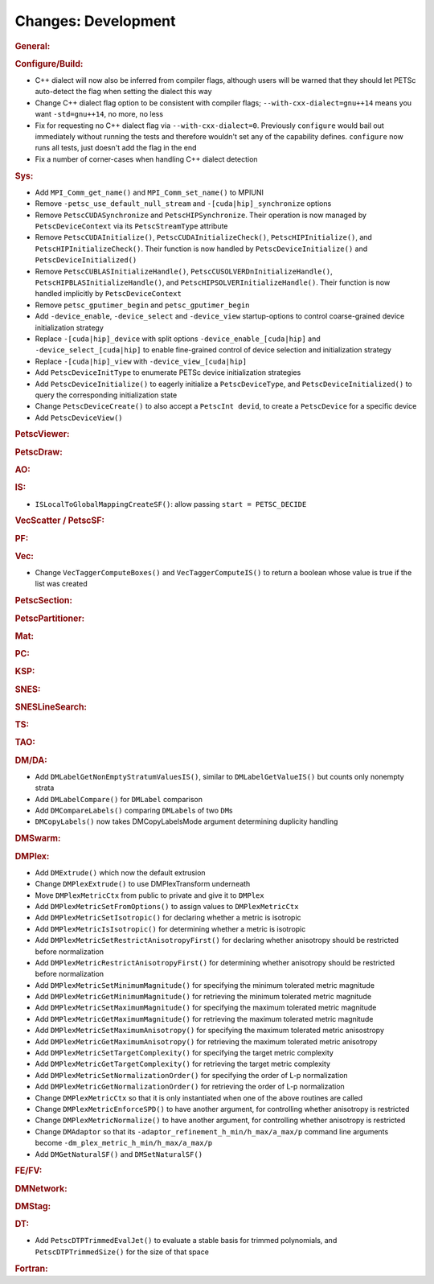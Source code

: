 ====================
Changes: Development
====================

..
   STYLE GUIDELINES:
   * Capitalize sentences
   * Use imperative, e.g., Add, Improve, Change, etc.
   * Don't use a period (.) at the end of entries
   * If multiple sentences are needed, use a period or semicolon to divide sentences, but not at the end of the final sentence

.. rubric:: General:

.. rubric:: Configure/Build:

- C++ dialect will now also be inferred from compiler flags, although users will be warned that they should let PETSc auto-detect the flag when setting the dialect this way
- Change C++ dialect flag option to be consistent with compiler flags;  ``--with-cxx-dialect=gnu++14`` means you want ``-std=gnu++14``, no more, no less
- Fix for requesting no C++ dialect flag via ``--with-cxx-dialect=0``. Previously ``configure`` would bail out immediately without running the tests and therefore wouldn't set any of the capability defines. ``configure`` now runs all tests, just doesn't add the flag in the end
- Fix a number of corner-cases when handling C++ dialect detection

.. rubric:: Sys:

- Add ``MPI_Comm_get_name()`` and ``MPI_Comm_set_name()`` to MPIUNI
- Remove ``-petsc_use_default_null_stream`` and ``-[cuda|hip]_synchronize`` options
- Remove ``PetscCUDASynchronize`` and ``PetscHIPSynchronize``. Their operation is now managed by ``PetscDeviceContext`` via its ``PetscStreamType`` attribute
- Remove ``PetscCUDAInitialize()``, ``PetscCUDAInitializeCheck()``, ``PetscHIPInitialize()``, and ``PetscHIPInitializeCheck()``. Their function is now handled by ``PetscDeviceInitialize()`` and ``PetscDeviceInitialized()``
- Remove ``PetscCUBLASInitializeHandle()``, ``PetscCUSOLVERDnInitializeHandle()``, ``PetscHIPBLASInitializeHandle()``, and ``PetscHIPSOLVERInitializeHandle()``. Their function is now handled implicitly by ``PetscDeviceContext``
- Remove ``petsc_gputimer_begin`` and ``petsc_gputimer_begin``
- Add ``-device_enable``, ``-device_select`` and ``-device_view`` startup-options to control coarse-grained device initialization strategy
- Replace ``-[cuda|hip]_device`` with split options ``-device_enable_[cuda|hip]`` and ``-device_select_[cuda|hip]`` to enable fine-grained control of device selection and initialization strategy
- Replace ``-[cuda|hip]_view`` with ``-device_view_[cuda|hip]``
- Add ``PetscDeviceInitType`` to enumerate PETSc device initialization strategies
- Add ``PetscDeviceInitialize()`` to eagerly initialize a ``PetscDeviceType``, and ``PetscDeviceInitialized()`` to query the corresponding initialization state
- Change ``PetscDeviceCreate()`` to also accept a ``PetscInt devid``, to create a ``PetscDevice`` for a specific device
- Add ``PetscDeviceView()``

.. rubric:: PetscViewer:

.. rubric:: PetscDraw:

.. rubric:: AO:

.. rubric:: IS:

-  ``ISLocalToGlobalMappingCreateSF()``: allow passing ``start = PETSC_DECIDE``

.. rubric:: VecScatter / PetscSF:

.. rubric:: PF:

.. rubric:: Vec:
-  Change ``VecTaggerComputeBoxes()`` and ``VecTaggerComputeIS()`` to return a boolean whose value is true if the list was created

.. rubric:: PetscSection:

.. rubric:: PetscPartitioner:

.. rubric:: Mat:

.. rubric:: PC:

.. rubric:: KSP:

.. rubric:: SNES:

.. rubric:: SNESLineSearch:

.. rubric:: TS:

.. rubric:: TAO:

.. rubric:: DM/DA:

-  Add ``DMLabelGetNonEmptyStratumValuesIS()``, similar to ``DMLabelGetValueIS()`` but counts only nonempty strata
-  Add ``DMLabelCompare()`` for ``DMLabel`` comparison
-  Add ``DMCompareLabels()`` comparing ``DMLabel``\s of two ``DM``\s
-  ``DMCopyLabels()`` now takes DMCopyLabelsMode argument determining duplicity handling

.. rubric:: DMSwarm:

.. rubric:: DMPlex:

- Add ``DMExtrude()`` which now the default extrusion
- Change ``DMPlexExtrude()`` to use DMPlexTransform underneath
- Move ``DMPlexMetricCtx`` from public to private and give it to ``DMPlex``
- Add ``DMPlexMetricSetFromOptions()`` to assign values to ``DMPlexMetricCtx``
- Add ``DMPlexMetricSetIsotropic()`` for declaring whether a metric is isotropic
- Add ``DMPlexMetricIsIsotropic()`` for determining whether a metric is isotropic
- Add ``DMPlexMetricSetRestrictAnisotropyFirst()`` for declaring whether anisotropy should be restricted before normalization
- Add ``DMPlexMetricRestrictAnisotropyFirst()`` for determining whether anisotropy should be restricted before normalization
- Add ``DMPlexMetricSetMinimumMagnitude()`` for specifying the minimum tolerated metric magnitude
- Add ``DMPlexMetricGetMinimumMagnitude()`` for retrieving the minimum tolerated metric magnitude
- Add ``DMPlexMetricSetMaximumMagnitude()`` for specifying the maximum tolerated metric magnitude
- Add ``DMPlexMetricGetMaximumMagnitude()`` for retrieving the maximum tolerated metric magnitude
- Add ``DMPlexMetricSetMaximumAnisotropy()`` for specifying the maximum tolerated metric anisostropy
- Add ``DMPlexMetricGetMaximumAnisotropy()`` for retrieving the maximum tolerated metric anisotropy
- Add ``DMPlexMetricSetTargetComplexity()`` for specifying the target metric complexity
- Add ``DMPlexMetricGetTargetComplexity()`` for retrieving the target metric complexity
- Add ``DMPlexMetricSetNormalizationOrder()`` for specifying the order of L-p normalization
- Add ``DMPlexMetricGetNormalizationOrder()`` for retrieving the order of L-p normalization
- Change ``DMPlexMetricCtx`` so that it is only instantiated when one of the above routines are called
- Change ``DMPlexMetricEnforceSPD()`` to have another argument, for controlling whether anisotropy is restricted
- Change ``DMPlexMetricNormalize()`` to have another argument, for controlling whether anisotropy is restricted
- Change ``DMAdaptor`` so that its ``-adaptor_refinement_h_min/h_max/a_max/p`` command line arguments become ``-dm_plex_metric_h_min/h_max/a_max/p``
- Add ``DMGetNaturalSF()`` and ``DMSetNaturalSF()``

.. rubric:: FE/FV:

.. rubric:: DMNetwork:

.. rubric:: DMStag:

.. rubric:: DT:

- Add ``PetscDTPTrimmedEvalJet()`` to evaluate a stable basis for trimmed polynomials, and ``PetscDTPTrimmedSize()`` for the size of that space

.. rubric:: Fortran:
